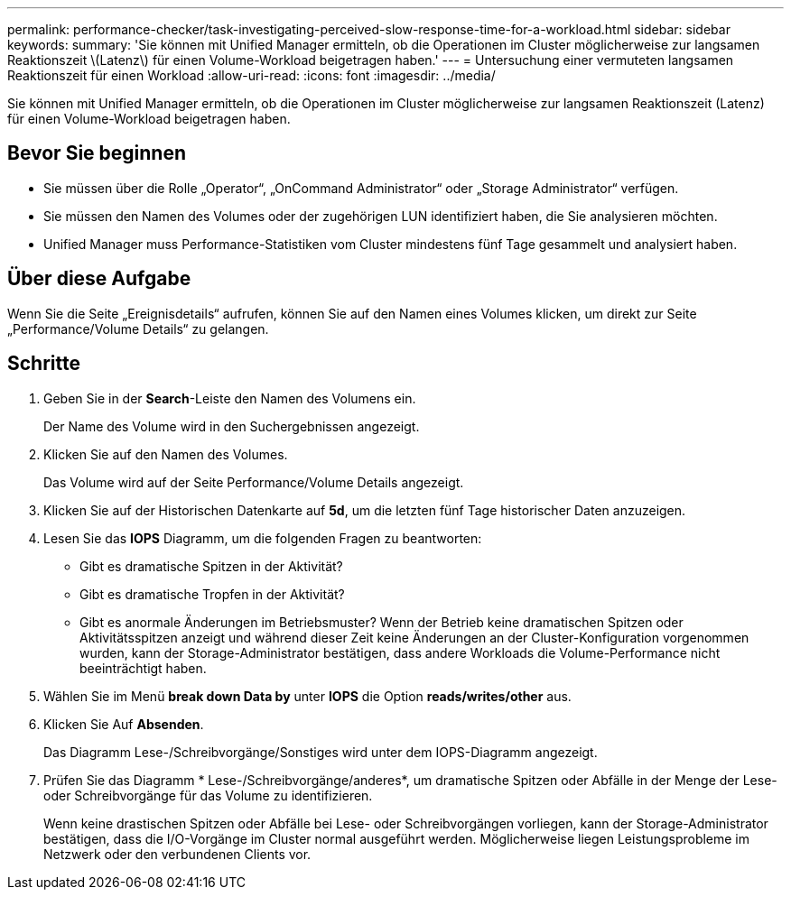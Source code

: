 ---
permalink: performance-checker/task-investigating-perceived-slow-response-time-for-a-workload.html 
sidebar: sidebar 
keywords:  
summary: 'Sie können mit Unified Manager ermitteln, ob die Operationen im Cluster möglicherweise zur langsamen Reaktionszeit \(Latenz\) für einen Volume-Workload beigetragen haben.' 
---
= Untersuchung einer vermuteten langsamen Reaktionszeit für einen Workload
:allow-uri-read: 
:icons: font
:imagesdir: ../media/


[role="lead"]
Sie können mit Unified Manager ermitteln, ob die Operationen im Cluster möglicherweise zur langsamen Reaktionszeit (Latenz) für einen Volume-Workload beigetragen haben.



== Bevor Sie beginnen

* Sie müssen über die Rolle „Operator“, „OnCommand Administrator“ oder „Storage Administrator“ verfügen.
* Sie müssen den Namen des Volumes oder der zugehörigen LUN identifiziert haben, die Sie analysieren möchten.
* Unified Manager muss Performance-Statistiken vom Cluster mindestens fünf Tage gesammelt und analysiert haben.




== Über diese Aufgabe

Wenn Sie die Seite „Ereignisdetails“ aufrufen, können Sie auf den Namen eines Volumes klicken, um direkt zur Seite „Performance/Volume Details“ zu gelangen.



== Schritte

. Geben Sie in der *Search*-Leiste den Namen des Volumens ein.
+
Der Name des Volume wird in den Suchergebnissen angezeigt.

. Klicken Sie auf den Namen des Volumes.
+
Das Volume wird auf der Seite Performance/Volume Details angezeigt.

. Klicken Sie auf der Historischen Datenkarte auf *5d*, um die letzten fünf Tage historischer Daten anzuzeigen.
. Lesen Sie das *IOPS* Diagramm, um die folgenden Fragen zu beantworten:
+
** Gibt es dramatische Spitzen in der Aktivität?
** Gibt es dramatische Tropfen in der Aktivität?
** Gibt es anormale Änderungen im Betriebsmuster? Wenn der Betrieb keine dramatischen Spitzen oder Aktivitätsspitzen anzeigt und während dieser Zeit keine Änderungen an der Cluster-Konfiguration vorgenommen wurden, kann der Storage-Administrator bestätigen, dass andere Workloads die Volume-Performance nicht beeinträchtigt haben.


. Wählen Sie im Menü *break down Data by* unter *IOPS* die Option ***reads/writes/other*** aus.
. Klicken Sie Auf *Absenden*.
+
Das Diagramm Lese-/Schreibvorgänge/Sonstiges wird unter dem IOPS-Diagramm angezeigt.

. Prüfen Sie das Diagramm * Lese-/Schreibvorgänge/anderes*, um dramatische Spitzen oder Abfälle in der Menge der Lese- oder Schreibvorgänge für das Volume zu identifizieren.
+
Wenn keine drastischen Spitzen oder Abfälle bei Lese- oder Schreibvorgängen vorliegen, kann der Storage-Administrator bestätigen, dass die I/O-Vorgänge im Cluster normal ausgeführt werden. Möglicherweise liegen Leistungsprobleme im Netzwerk oder den verbundenen Clients vor.


